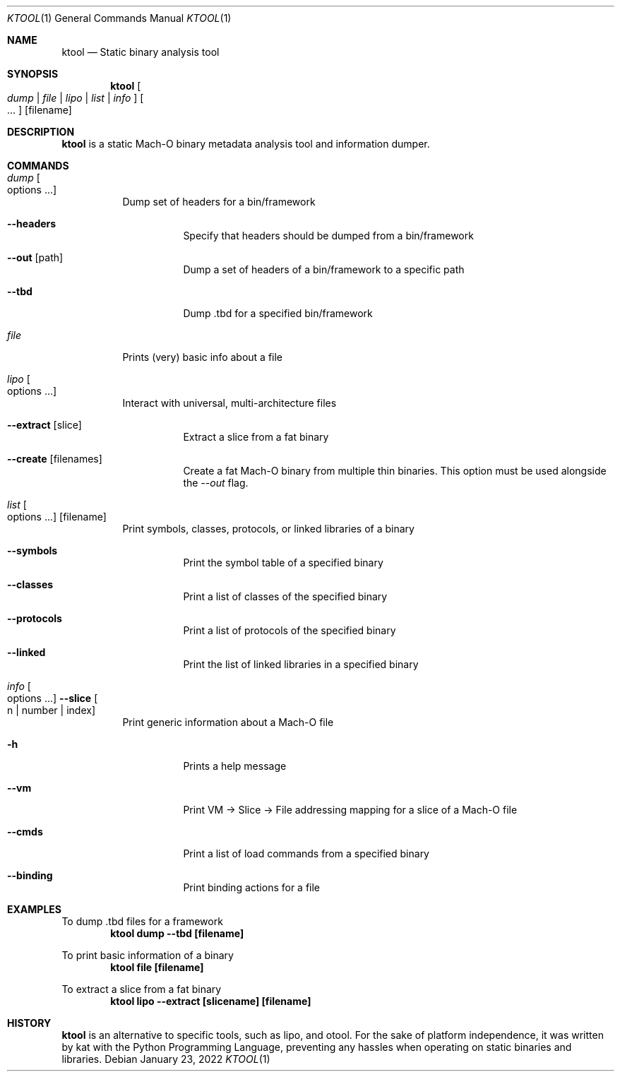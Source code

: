 .\"
.\" ktool.1
.\" Copyright (c) 2021-present kat
.\"
.\" SPDX-License-Identifier: MIT
.\" Created by TheRealKeto on 8/30/2021.
.\"
.Dd January 23, 2022
.Dt KTOOL 1
.Os
.Sh NAME
.Nm ktool
.Nd Static binary analysis tool
.Sh SYNOPSIS
.Nm
.Oo Ar dump | file | lipo | list | info Oc
.Oo ... Oc
.Op filename
.Sh DESCRIPTION
.Nm
is a static Mach-O binary metadata analysis tool and information dumper.
.Sh COMMANDS
.Bl -tag -width indent
.It Ar dump Oo options ... Oc
Dump set of headers for a bin/framework
.Bl -tag -width indent
.It Fl -headers
Specify that headers should be dumped from a bin/framework
.It Fl -out Op path
Dump a set of headers of a bin/framework to a specific path
.It Fl -tbd
Dump .tbd for a specified bin/framework
.El
.It Ar file
Prints (very) basic info about a file
.It Ar lipo Oo options ... Oc
Interact with universal, multi-architecture files
.Bl -tag -width indent
.It Fl -extract Op slice
Extract a slice from a fat binary
.It Fl -create Op filenames
Create a fat Mach-O binary from multiple thin binaries.
This option must be used alongside the
.Ar --out
flag.
.El
.It Ar list Oo options ... Oc Op filename
Print symbols, classes, protocols, or linked libraries of a binary
.Bl -tag -width indent
.It Fl -symbols
Print the symbol table of a specified binary
.It Fl -classes
Print a list of classes of the specified binary
.It Fl -protocols
Print a list of protocols of the specified binary
.It Fl -linked
Print the list of linked libraries in a specified binary
.El
.It Ar info Oo options ... Oc Fl -slice Oo n | number | index Oc
Print generic information about a Mach-O file
.Bl -tag -width indent
.It Fl h
Prints a help message
.It Fl -vm
Print VM -> Slice -> File addressing mapping for a slice of a Mach-O file
.It Fl -cmds
Print a list of load commands from a specified binary
.It Fl -binding
Print binding actions for a file
.El
.El
.Sh EXAMPLES
To dump .tbd files for a framework
.Dl "ktool dump --tbd [filename]"
.Pp
To print basic information of a binary
.Dl "ktool file [filename]"
.Pp
To extract a slice from a fat binary
.Dl "ktool lipo --extract [slicename] [filename]"
.Sh HISTORY
.Nm
is an alternative to specific tools, such as
.An lipo ,
and
.An otool .
For the sake of platform independence, it was written by
.An kat
with the Python Programming Language, preventing
any hassles when operating on static binaries and libraries.
